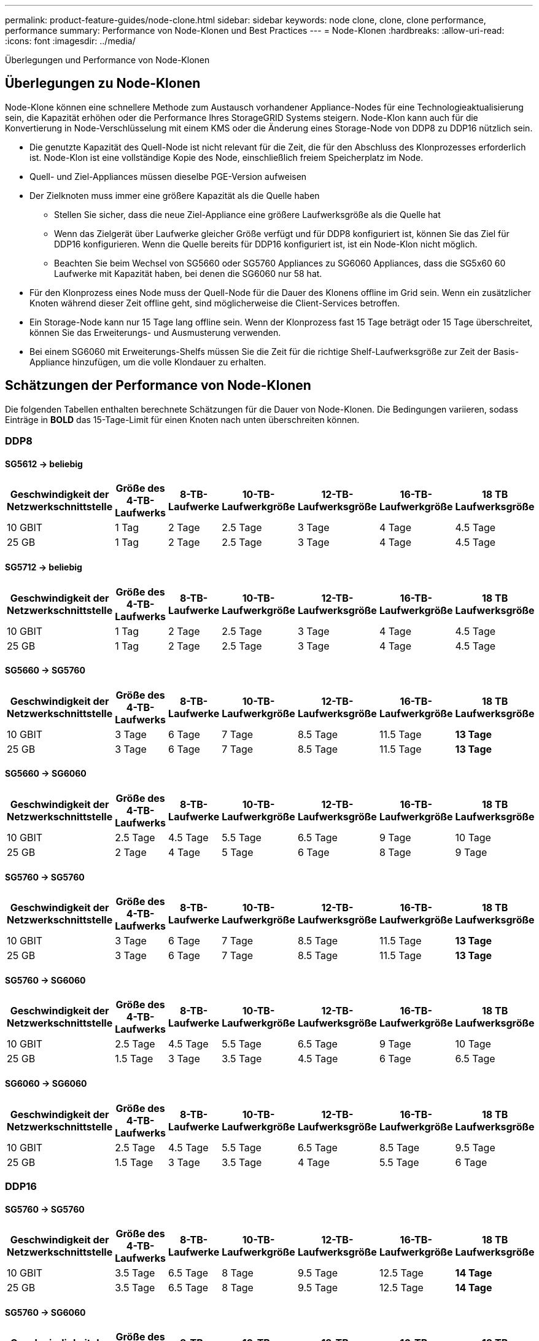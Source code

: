 ---
permalink: product-feature-guides/node-clone.html 
sidebar: sidebar 
keywords: node clone, clone, clone performance, performance 
summary: Performance von Node-Klonen und Best Practices 
---
= Node-Klonen
:hardbreaks:
:allow-uri-read: 
:icons: font
:imagesdir: ../media/


[role="lead"]
Überlegungen und Performance von Node-Klonen



== Überlegungen zu Node-Klonen

Node-Klone können eine schnellere Methode zum Austausch vorhandener Appliance-Nodes für eine Technologieaktualisierung sein, die Kapazität erhöhen oder die Performance Ihres StorageGRID Systems steigern. Node-Klon kann auch für die Konvertierung in Node-Verschlüsselung mit einem KMS oder die Änderung eines Storage-Node von DDP8 zu DDP16 nützlich sein.

* Die genutzte Kapazität des Quell-Node ist nicht relevant für die Zeit, die für den Abschluss des Klonprozesses erforderlich ist. Node-Klon ist eine vollständige Kopie des Node, einschließlich freiem Speicherplatz im Node.
* Quell- und Ziel-Appliances müssen dieselbe PGE-Version aufweisen
* Der Zielknoten muss immer eine größere Kapazität als die Quelle haben
+
** Stellen Sie sicher, dass die neue Ziel-Appliance eine größere Laufwerksgröße als die Quelle hat
** Wenn das Zielgerät über Laufwerke gleicher Größe verfügt und für DDP8 konfiguriert ist, können Sie das Ziel für DDP16 konfigurieren. Wenn die Quelle bereits für DDP16 konfiguriert ist, ist ein Node-Klon nicht möglich.
** Beachten Sie beim Wechsel von SG5660 oder SG5760 Appliances zu SG6060 Appliances, dass die SG5x60 60 Laufwerke mit Kapazität haben, bei denen die SG6060 nur 58 hat.


* Für den Klonprozess eines Node muss der Quell-Node für die Dauer des Klonens offline im Grid sein. Wenn ein zusätzlicher Knoten während dieser Zeit offline geht, sind möglicherweise die Client-Services betroffen.
* Ein Storage-Node kann nur 15 Tage lang offline sein. Wenn der Klonprozess fast 15 Tage beträgt oder 15 Tage überschreitet, können Sie das Erweiterungs- und Ausmusterung verwenden.
* Bei einem SG6060 mit Erweiterungs-Shelfs müssen Sie die Zeit für die richtige Shelf-Laufwerksgröße zur Zeit der Basis-Appliance hinzufügen, um die volle Klondauer zu erhalten.




== Schätzungen der Performance von Node-Klonen

Die folgenden Tabellen enthalten berechnete Schätzungen für die Dauer von Node-Klonen. Die Bedingungen variieren, sodass Einträge in *BOLD* das 15-Tage-Limit für einen Knoten nach unten überschreiten können.



=== DDP8



==== SG5612 -> beliebig

[cols="2a,1a,1a,1a,1a,1a,1a"]
|===
| Geschwindigkeit der Netzwerkschnittstelle | Größe des 4-TB-Laufwerks | 8-TB-Laufwerke | 10-TB-Laufwerkgröße | 12-TB-Laufwerksgröße | 16-TB-Laufwerkgröße | 18 TB Laufwerksgröße 


 a| 
10 GBIT
 a| 
1 Tag
 a| 
2 Tage
 a| 
2.5 Tage
 a| 
3 Tage
 a| 
4 Tage
 a| 
4.5 Tage



 a| 
25 GB
 a| 
1 Tag
 a| 
2 Tage
 a| 
2.5 Tage
 a| 
3 Tage
 a| 
4 Tage
 a| 
4.5 Tage

|===


==== SG5712 -> beliebig

[cols="2a,1a,1a,1a,1a,1a,1a"]
|===
| Geschwindigkeit der Netzwerkschnittstelle | Größe des 4-TB-Laufwerks | 8-TB-Laufwerke | 10-TB-Laufwerkgröße | 12-TB-Laufwerksgröße | 16-TB-Laufwerkgröße | 18 TB Laufwerksgröße 


 a| 
10 GBIT
 a| 
1 Tag
 a| 
2 Tage
 a| 
2.5 Tage
 a| 
3 Tage
 a| 
4 Tage
 a| 
4.5 Tage



 a| 
25 GB
 a| 
1 Tag
 a| 
2 Tage
 a| 
2.5 Tage
 a| 
3 Tage
 a| 
4 Tage
 a| 
4.5 Tage

|===


==== SG5660 -> SG5760

[cols="2a,1a,1a,1a,1a,1a,1a"]
|===
| Geschwindigkeit der Netzwerkschnittstelle | Größe des 4-TB-Laufwerks | 8-TB-Laufwerke | 10-TB-Laufwerkgröße | 12-TB-Laufwerksgröße | 16-TB-Laufwerkgröße | 18 TB Laufwerksgröße 


 a| 
10 GBIT
 a| 
3 Tage
 a| 
6 Tage
 a| 
7 Tage
 a| 
8.5 Tage
 a| 
11.5 Tage
 a| 
*13 Tage*



 a| 
25 GB
 a| 
3 Tage
 a| 
6 Tage
 a| 
7 Tage
 a| 
8.5 Tage
 a| 
11.5 Tage
 a| 
*13 Tage*

|===


==== SG5660 -> SG6060

[cols="2a,1a,1a,1a,1a,1a,1a"]
|===
| Geschwindigkeit der Netzwerkschnittstelle | Größe des 4-TB-Laufwerks | 8-TB-Laufwerke | 10-TB-Laufwerkgröße | 12-TB-Laufwerksgröße | 16-TB-Laufwerkgröße | 18 TB Laufwerksgröße 


 a| 
10 GBIT
 a| 
2.5 Tage
 a| 
4.5 Tage
 a| 
5.5 Tage
 a| 
6.5 Tage
 a| 
9 Tage
 a| 
10 Tage



 a| 
25 GB
 a| 
2 Tage
 a| 
4 Tage
 a| 
5 Tage
 a| 
6 Tage
 a| 
8 Tage
 a| 
9 Tage

|===


==== SG5760 -> SG5760

[cols="2a,1a,1a,1a,1a,1a,1a"]
|===
| Geschwindigkeit der Netzwerkschnittstelle | Größe des 4-TB-Laufwerks | 8-TB-Laufwerke | 10-TB-Laufwerkgröße | 12-TB-Laufwerksgröße | 16-TB-Laufwerkgröße | 18 TB Laufwerksgröße 


 a| 
10 GBIT
 a| 
3 Tage
 a| 
6 Tage
 a| 
7 Tage
 a| 
8.5 Tage
 a| 
11.5 Tage
 a| 
*13 Tage*



 a| 
25 GB
 a| 
3 Tage
 a| 
6 Tage
 a| 
7 Tage
 a| 
8.5 Tage
 a| 
11.5 Tage
 a| 
*13 Tage*

|===


==== SG5760 -> SG6060

[cols="2a,1a,1a,1a,1a,1a,1a"]
|===
| Geschwindigkeit der Netzwerkschnittstelle | Größe des 4-TB-Laufwerks | 8-TB-Laufwerke | 10-TB-Laufwerkgröße | 12-TB-Laufwerksgröße | 16-TB-Laufwerkgröße | 18 TB Laufwerksgröße 


 a| 
10 GBIT
 a| 
2.5 Tage
 a| 
4.5 Tage
 a| 
5.5 Tage
 a| 
6.5 Tage
 a| 
9 Tage
 a| 
10 Tage



 a| 
25 GB
 a| 
1.5 Tage
 a| 
3 Tage
 a| 
3.5 Tage
 a| 
4.5 Tage
 a| 
6 Tage
 a| 
6.5 Tage

|===


==== SG6060 -> SG6060

[cols="2a,1a,1a,1a,1a,1a,1a"]
|===
| Geschwindigkeit der Netzwerkschnittstelle | Größe des 4-TB-Laufwerks | 8-TB-Laufwerke | 10-TB-Laufwerkgröße | 12-TB-Laufwerksgröße | 16-TB-Laufwerkgröße | 18 TB Laufwerksgröße 


 a| 
10 GBIT
 a| 
2.5 Tage
 a| 
4.5 Tage
 a| 
5.5 Tage
 a| 
6.5 Tage
 a| 
8.5 Tage
 a| 
9.5 Tage



 a| 
25 GB
 a| 
1.5 Tage
 a| 
3 Tage
 a| 
3.5 Tage
 a| 
4 Tage
 a| 
5.5 Tage
 a| 
6 Tage

|===


=== DDP16



==== SG5760 -> SG5760

[cols="2a,1a,1a,1a,1a,1a,1a"]
|===
| Geschwindigkeit der Netzwerkschnittstelle | Größe des 4-TB-Laufwerks | 8-TB-Laufwerke | 10-TB-Laufwerkgröße | 12-TB-Laufwerksgröße | 16-TB-Laufwerkgröße | 18 TB Laufwerksgröße 


 a| 
10 GBIT
 a| 
3.5 Tage
 a| 
6.5 Tage
 a| 
8 Tage
 a| 
9.5 Tage
 a| 
12.5 Tage
 a| 
*14 Tage*



 a| 
25 GB
 a| 
3.5 Tage
 a| 
6.5 Tage
 a| 
8 Tage
 a| 
9.5 Tage
 a| 
12.5 Tage
 a| 
*14 Tage*

|===


==== SG5760 -> SG6060

[cols="2a,1a,1a,1a,1a,1a,1a"]
|===
| Geschwindigkeit der Netzwerkschnittstelle | Größe des 4-TB-Laufwerks | 8-TB-Laufwerke | 10-TB-Laufwerkgröße | 12-TB-Laufwerksgröße | 16-TB-Laufwerkgröße | 18 TB Laufwerksgröße 


 a| 
10 GBIT
 a| 
2.5 Tage
 a| 
5 Tage
 a| 
6 Tage
 a| 
7.5 Tage
 a| 
10 Tage
 a| 
11 Tage



 a| 
25 GB
 a| 
2 Tage
 a| 
3.5 Tage
 a| 
4 Tage
 a| 
5 Tage
 a| 
6.5 Tage
 a| 
7 Tage

|===


==== SG6060 -> SG6060

[cols="2a,1a,1a,1a,1a,1a,1a"]
|===
| Geschwindigkeit der Netzwerkschnittstelle | Größe des 4-TB-Laufwerks | 8-TB-Laufwerke | 10-TB-Laufwerkgröße | 12-TB-Laufwerksgröße | 16-TB-Laufwerkgröße | 18 TB Laufwerksgröße 


 a| 
10 GBIT
 a| 
3.5 Tage
 a| 
5 Tage
 a| 
6 Tage
 a| 
7 Tage
 a| 
9.5 Tage
 a| 
10.5 Tage



 a| 
25 GB
 a| 
2 Tage
 a| 
3 Tage
 a| 
4 Tage
 a| 
4.5 Tage
 a| 
6 Tage
 a| 
7 Tage

|===


==== Erweiterungs-Shelf (oberhalb von SG6060 für jedes Shelf in der Quell-Appliance hinzufügen)

[cols="2a,1a,1a,1a,1a,1a,1a"]
|===
| Geschwindigkeit der Netzwerkschnittstelle | Größe des 4-TB-Laufwerks | 8-TB-Laufwerke | 10-TB-Laufwerkgröße | 12-TB-Laufwerksgröße | 16-TB-Laufwerkgröße | 18 TB Laufwerksgröße 


 a| 
10 GBIT
 a| 
3.5 Tage
 a| 
5 Tage
 a| 
6 Tage
 a| 
7 Tage
 a| 
9.5 Tage
 a| 
10.5 Tage



 a| 
25 GB
 a| 
2 Tage
 a| 
3 Tage
 a| 
4 Tage
 a| 
4.5 Tage
 a| 
6 Tage
 a| 
7 Tage

|===
_Von Aron Klein_
